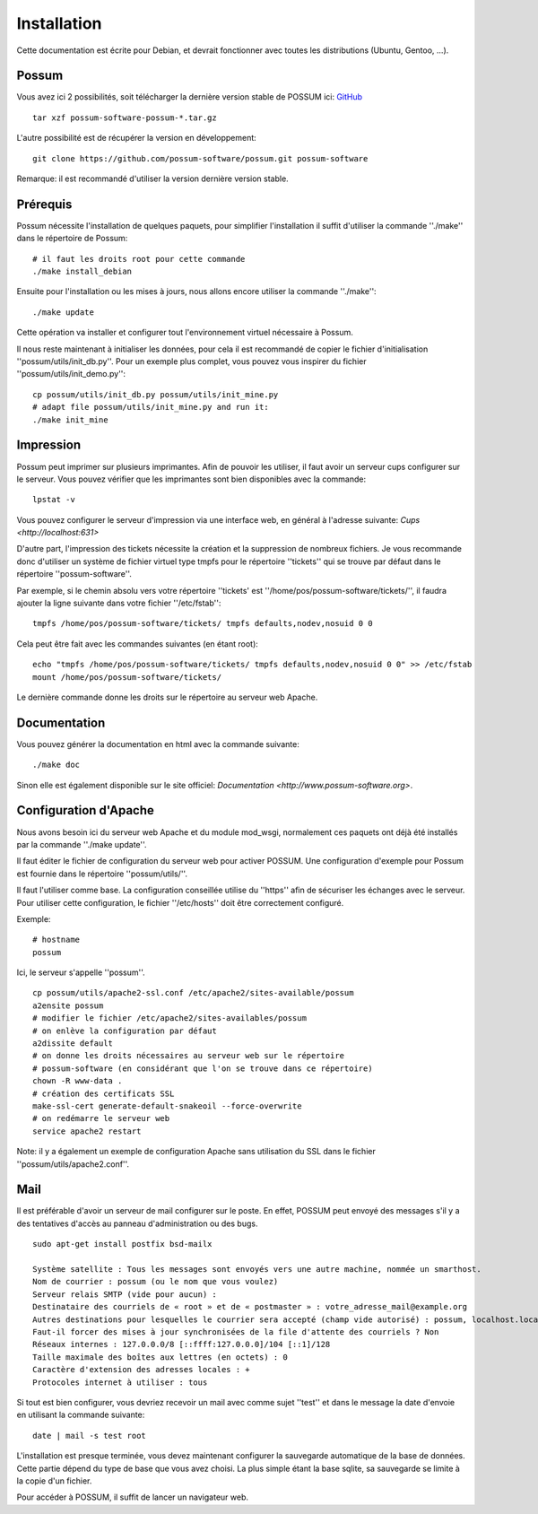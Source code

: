 Installation
============

Cette documentation est écrite pour Debian, et devrait fonctionner avec toutes les distributions (Ubuntu, Gentoo, ...).

Possum
------

Vous avez ici 2 possibilités, soit télécharger la dernière version
stable de POSSUM ici: `GitHub <https://github.com/possum-software/possum/archives/master>`_

::

  tar xzf possum-software-possum-*.tar.gz

L'autre possibilité est de récupérer la version en développement:

::

  git clone https://github.com/possum-software/possum.git possum-software

Remarque: il est recommandé d'utiliser la version dernière version stable.

Prérequis
---------

Possum nécessite l'installation de quelques paquets, pour simplifier l'installation
il suffit d'utiliser la commande ''./make'' dans le répertoire de Possum:

::

  # il faut les droits root pour cette commande
  ./make install_debian

Ensuite pour l'installation ou les mises à jours, nous allons encore utiliser la
commande ''./make'':

::

  ./make update

Cette opération va installer et configurer tout l'environnement virtuel nécessaire
à Possum.

Il nous reste maintenant à initialiser les données, pour cela il est recommandé
de copier le fichier d'initialisation ''possum/utils/init_db.py''. Pour un exemple
plus complet, vous pouvez vous inspirer du fichier ''possum/utils/init_demo.py'':

::

  cp possum/utils/init_db.py possum/utils/init_mine.py
  # adapt file possum/utils/init_mine.py and run it:
  ./make init_mine

Impression
----------

Possum peut imprimer sur plusieurs imprimantes. Afin de pouvoir les utiliser, il faut avoir
un serveur cups configurer sur le serveur. Vous pouvez vérifier que les imprimantes sont bien
disponibles avec la commande:

::

  lpstat -v

Vous pouvez configurer le serveur d'impression via une interface web, en général à l'adresse
suivante: `Cups <http://localhost:631>`

D'autre part, l'impression des tickets nécessite la création et la suppression de nombreux
fichiers. Je vous recommande donc d'utiliser un système de fichier virtuel type tmpfs pour
le répertoire ''tickets'' qui se trouve par défaut dans le répertoire ''possum-software''.

Par exemple, si le chemin absolu vers votre répertoire ''tickets' est ''/home/pos/possum-software/tickets/'', il faudra ajouter la ligne suivante dans votre fichier ''/etc/fstab'':

::

  tmpfs /home/pos/possum-software/tickets/ tmpfs defaults,nodev,nosuid 0 0


Cela peut être fait avec les commandes suivantes (en étant root):

::

  echo "tmpfs /home/pos/possum-software/tickets/ tmpfs defaults,nodev,nosuid 0 0" >> /etc/fstab
  mount /home/pos/possum-software/tickets/

Le dernière commande donne les droits sur le répertoire au serveur web Apache.

Documentation
-------------

Vous pouvez générer la documentation en html avec la commande suivante:

::

  ./make doc

Sinon elle est également disponible sur le site officiel: `Documentation <http://www.possum-software.org>`.

Configuration d'Apache
----------------------

Nous avons besoin ici du serveur web Apache et du module mod_wsgi, normalement
ces paquets ont déjà été installés par la commande ''./make update''.

Il faut éditer le fichier de configuration du serveur web pour activer
POSSUM. Une configuration d'exemple pour Possum est fournie dans le répertoire
''possum/utils/''.

Il faut l'utiliser comme base. La configuration conseillée utilise du ''https'' afin
de sécuriser les échanges avec le serveur. Pour utiliser cette configuration, le 
fichier ''/etc/hosts'' doit être correctement configuré. 

Exemple:

::

  # hostname
  possum

Ici, le serveur s'appelle ''possum''.

::

  cp possum/utils/apache2-ssl.conf /etc/apache2/sites-available/possum
  a2ensite possum
  # modifier le fichier /etc/apache2/sites-availables/possum
  # on enlève la configuration par défaut
  a2dissite default 
  # on donne les droits nécessaires au serveur web sur le répertoire
  # possum-software (en considérant que l'on se trouve dans ce répertoire)
  chown -R www-data .
  # création des certificats SSL
  make-ssl-cert generate-default-snakeoil --force-overwrite
  # on redémarre le serveur web
  service apache2 restart

Note: il y a également un exemple de configuration Apache sans utilisation
du SSL dans le fichier ''possum/utils/apache2.conf''.

Mail
----

Il est préférable d'avoir un serveur de mail configurer sur le poste. En
effet, POSSUM peut envoyé des messages s'il y a des tentatives d'accès
au panneau d'administration ou des bugs.

::

  sudo apt-get install postfix bsd-mailx

  Système satellite : Tous les messages sont envoyés vers une autre machine, nommée un smarthost.
  Nom de courrier : possum (ou le nom que vous voulez)
  Serveur relais SMTP (vide pour aucun) :
  Destinataire des courriels de « root » et de « postmaster » : votre_adresse_mail@example.org
  Autres destinations pour lesquelles le courrier sera accepté (champ vide autorisé) : possum, localhost.localdomain, localhost
  Faut-il forcer des mises à jour synchronisées de la file d'attente des courriels ? Non
  Réseaux internes : 127.0.0.0/8 [::ffff:127.0.0.0]/104 [::1]/128
  Taille maximale des boîtes aux lettres (en octets) : 0
  Caractère d'extension des adresses locales : +
  Protocoles internet à utiliser : tous

Si tout est bien configurer, vous devriez recevoir un mail avec comme
sujet ''test'' et dans le message la date d'envoie en utilisant la
commande suivante:

::

  date | mail -s test root


L'installation est presque terminée, vous devez maintenant configurer
la sauvegarde automatique de la base de données. Cette partie dépend du
type de base que vous avez choisi. La plus simple étant la base sqlite,
sa sauvegarde se limite à la copie d'un fichier.

Pour accéder à POSSUM, il suffit de lancer un navigateur web.

